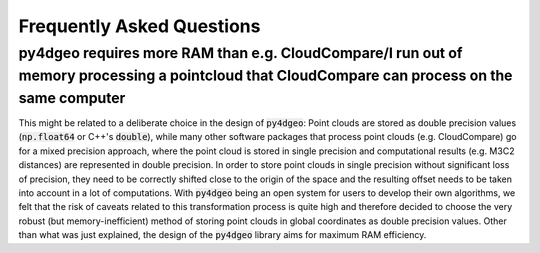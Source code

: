 Frequently Asked Questions
==========================

py4dgeo requires more RAM than e.g. CloudCompare/I run out of memory processing a pointcloud that CloudCompare can process on the same computer
-----------------------------------------------------------------------------------------------------------------------------------------------

This might be related to a deliberate choice in the design of :code:`py4dgeo`:
Point clouds are stored as double precision values (:code:`np.float64` or C++'s :code:`double`),
while many other software packages that process point clouds (e.g. CloudCompare) go
for a mixed precision approach, where the point cloud is stored in single precision
and computational results (e.g. M3C2 distances) are represented in double precision.
In order to store point clouds in single precision without significant loss of precision,
they need to be correctly shifted close to the origin of the space and the resulting
offset needs to be taken into account in a lot of computations. With :code:`py4dgeo`
being an open system for users to develop their own algorithms, we felt that the risk
of caveats related to this transformation process is quite high and therefore decided
to choose the very robust (but memory-inefficient) method of storing point clouds in
global coordinates as double precision values. Other than what was just explained,
the design of the :code:`py4dgeo` library aims for maximum RAM efficiency.
